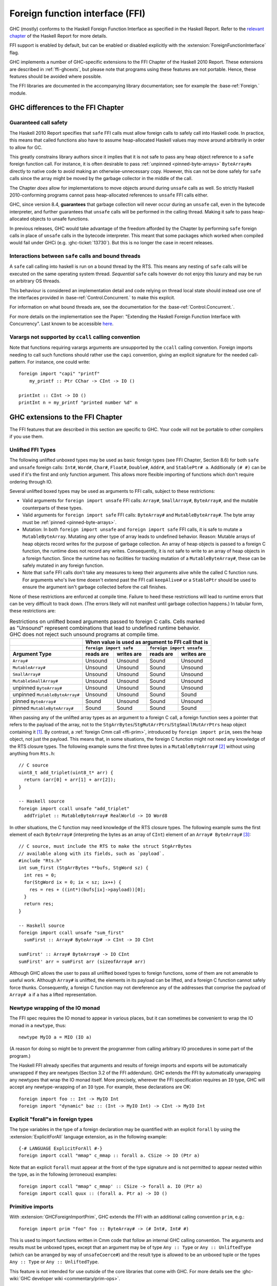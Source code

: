 .. _ffi:

Foreign function interface (FFI)
================================

.. index::
   single: Foreign function interface
   single: interfacing with native code

.. extension:: ForeignFunctionInterface
    :shortdesc: Allow foreign function interface syntax.

    :since: 6.8.1

    :status: Included in :extension:`GHC2024`, :extension:`GHC2021`, :extension:`Haskell2010`

    Allow use of the Haskell foreign function interface.

GHC (mostly) conforms to the Haskell Foreign Function Interface as specified
in the Haskell Report. Refer to the `relevant chapter
<https://www.haskell.org/onlinereport/haskell2010/haskellch8.html>`__
of the Haskell Report for more details.

FFI support is enabled by default, but can be enabled or disabled
explicitly with the :extension:`ForeignFunctionInterface` flag.

GHC implements a number of GHC-specific extensions to the FFI Chapter of the
Haskell 2010 Report. These extensions are described in :ref:`ffi-ghcexts`, but
please note that programs using these features are not portable. Hence, these
features should be avoided where possible.

The FFI libraries are documented in the accompanying  library
documentation; see for example the :base-ref:`Foreign.` module.

GHC differences to the FFI Chapter
----------------------------------

Guaranteed call safety
~~~~~~~~~~~~~~~~~~~~~~

The Haskell 2010 Report specifies that ``safe`` FFI calls must allow foreign
calls to safely call into Haskell code. In practice, this means that called
functions also have to assume heap-allocated Haskell values may move around
arbitrarily in order to allow for GC.

This greatly constrains library authors since it implies that it is not safe to
pass any heap object reference to a ``safe`` foreign function call.  For
instance, it is often desirable to pass :ref:`unpinned <pinned-byte-arrays>`
``ByteArray#``\s directly to native code to avoid making an otherwise-unnecessary
copy. However, this can not be done safely for ``safe`` calls since the array might
be moved by the garbage collector in the middle of the call.

The Chapter *does* allow for implementations to move objects around during
``unsafe`` calls as well. So strictly Haskell 2010-conforming programs
cannot pass heap-allocated references to ``unsafe`` FFI calls either.

GHC, since version 8.4, **guarantees** that garbage collection will never occur
during an ``unsafe`` call, even in the bytecode interpreter, and further guarantees
that ``unsafe`` calls will be performed in the calling thread. Making it safe to
pass heap-allocated objects to unsafe functions.

In previous releases, GHC would take advantage of the freedom afforded by the
Chapter by performing ``safe`` foreign calls in place of ``unsafe`` calls in
the bytecode interpreter. This meant that some packages which worked when
compiled would fail under GHCi (e.g. :ghc-ticket:`13730`). But this is no
longer the case in recent releases.

Interactions between ``safe`` calls and bound threads
~~~~~~~~~~~~~~~~~~~~~~~~~~~~~~~~~~~~~~~~~~~~~~~~~~~~~~

A ``safe`` call calling into haskell is run on a bound thread by
the RTS. This means any nesting of ``safe`` calls will be executed on
the same operating system thread. *Sequential* ``safe`` calls however
do not enjoy this luxury and may be run on arbitrary OS threads.

This behaviour is considered an implementation detail and code relying on
thread local state should instead use one of the interfaces provided
in :base-ref:`Control.Concurrent.` to make this explicit.

For information on what bound threads are,
see the documentation for the :base-ref:`Control.Concurrent.`.

For more details on the implementation see the Paper:
"Extending the Haskell Foreign Function Interface with Concurrency".
Last known to be accessible `here
<https://www.microsoft.com/en-us/research/wp-content/uploads/2004/09/conc-ffi.pdf>`_.

Varargs not supported by ``ccall`` calling convention
~~~~~~~~~~~~~~~~~~~~~~~~~~~~~~~~~~~~~~~~~~~~~~~~~~~~~

Note that functions requiring varargs arguments are unsupported by the ``ccall``
calling convention. Foreign imports needing to call such functions should rather
use the ``capi`` convention, giving an explicit signature for the needed
call-pattern.  For instance, one could write: ::

    foreign import "capi" "printf"
        my_printf :: Ptr CChar -> CInt -> IO ()

    printInt :: CInt -> IO ()
    printInt n = my_printf "printed number %d" n


.. _ffi-ghcexts:

GHC extensions to the FFI Chapter
---------------------------------

The FFI features that are described in this section are specific to GHC.
Your code will not be portable to other compilers if you use them.

.. _ffi-unlifted-types:

Unlifted FFI Types
~~~~~~~~~~~~~~~~~~

.. extension:: UnliftedFFITypes
    :shortdesc: Allow the types of foreign imports to contain certain unlifted types.

    :since: 6.8.1

The following unlifted unboxed types may be used as basic foreign
types (see FFI Chapter, Section 8.6) for both ``safe`` and
``unsafe`` foreign calls: ``Int#``, ``Word#``, ``Char#``, ``Float#``,
``Double#``, ``Addr#``, and ``StablePtr# a``.
Additionally ``(# #)`` can be used if it's the first and only function argument.
This allows more flexible importing of functions which don't require ordering
through IO.

Several unlifted boxed types may be used as arguments to FFI calls,
subject to these restrictions:

* Valid arguments for ``foreign import unsafe`` FFI calls: ``Array#``,
  ``SmallArray#``, ``ByteArray#``, and the mutable
  counterparts of these types.
* Valid arguments for ``foreign import safe`` FFI calls: ``ByteArray#``
  and ``MutableByteArray#``. The byte array must be
  :ref:`pinned <pinned-byte-arrays>`.
* Mutation: In both ``foreign import unsafe`` and ``foreign import safe``
  FFI calls, it is safe to mutate a ``MutableByteArray``. Mutating any
  other type of array leads to undefined behavior. Reason: Mutable arrays
  of heap objects record writes for the purpose of garbage collection.
  An array of heap objects is passed to a foreign C function, the
  runtime does not record any writes. Consequently, it is not safe to
  write to an array of heap objects in a foreign function.
  Since the runtime has no facilities for tracking mutation of a
  ``MutableByteArray#``, these can be safely mutated in any foreign
  function.
* Note that ``safe`` FFI calls don't take any measures to keep their
  arguments alive while the called C function runs. For arguments
  who's live time doesn't extend past the FFI call ``keepAlive#`` or a
  ``StablePtr`` should be used to ensure the argument isn't garbage
  collected before the call finishes.

None of these restrictions are enforced at compile time. Failure
to heed these restrictions will lead to runtime errors that can be
very difficult to track down. (The errors likely will not manifest
until garbage collection happens.) In tabular form, these restrictions
are:

.. table:: Restrictions on unlifted boxed arguments passed to foreign C calls.
           Cells marked as "Unsound" represent combinations that lead to
           undefined runtime behavior. GHC does not reject such unsound
           programs at compile time.
   :widths: auto

   +--------------------------------+-----------------------------------------------------+
   |                                | When value is used as argument to FFI call that is  |
   +--------------------------------+-------------------------+---------------------------+
   |                                | ``foreign import safe`` | ``foreign import unsafe`` |
   +--------------------------------+-----------+-------------+-----------+---------------+
   | Argument Type                  | reads are | writes are  | reads are | writes are    |
   +================================+===========+=============+===========+===============+
   | ``Array#``                     | Unsound   | Unsound     | Sound     | Unsound       |
   +--------------------------------+-----------+-------------+-----------+---------------+
   | ``MutableArray#``              | Unsound   | Unsound     | Sound     | Unsound       |
   +--------------------------------+-----------+-------------+-----------+---------------+
   | ``SmallArray#``                | Unsound   | Unsound     | Sound     | Unsound       |
   +--------------------------------+-----------+-------------+-----------+---------------+
   | ``MutableSmallArray#``         | Unsound   | Unsound     | Sound     | Unsound       |
   +--------------------------------+-----------+-------------+-----------+---------------+
   | unpinned ``ByteArray#``        | Unsound   | Unsound     | Sound     | Unsound       |
   +--------------------------------+-----------+-------------+-----------+---------------+
   | unpinned ``MutableByteArray#`` | Unsound   | Unsound     | Sound     | Sound         |
   +--------------------------------+-----------+-------------+-----------+---------------+
   | pinned ``ByteArray#``          | Sound     | Unsound     | Sound     | Unsound       |
   +--------------------------------+-----------+-------------+-----------+---------------+
   | pinned ``MutableByteArray#``   | Sound     | Sound       | Sound     | Sound         |
   +--------------------------------+-----------+-------------+-----------+---------------+

When passing any of the unlifted array types as an argument to
a foreign C call, a foreign function sees a pointer that refers to the
payload of the array, not to the
``StgArrBytes``/``StgMutArrPtrs``/``StgSmallMutArrPtrs`` heap object
containing it [1]_. By contrast, a :ref:`foreign Cmm call <ffi-prim>`,
introduced by ``foreign import prim``, sees the heap object, not just
the payload. This means that, in some situations, the foreign C function
might not need any knowledge of the RTS closure types. The following example
sums the first three bytes in a ``MutableByteArray#`` [2]_ without using
anything from ``Rts.h``::

    // C source
    uint8_t add_triplet(uint8_t* arr) {
      return (arr[0] + arr[1] + arr[2]);
    }

    -- Haskell source
    foreign import ccall unsafe "add_triplet"
      addTriplet :: MutableByteArray# RealWorld -> IO Word8

In other situations, the C function may need knowledge of the RTS
closure types. The following example sums the first element of
each ``ByteArray#`` (interpreting the bytes as an array of ``CInt``)
element of an ``Array# ByteArray#`` [3]_::

    // C source, must include the RTS to make the struct StgArrBytes
    // available along with its fields, such as `payload`.
    #include "Rts.h"
    int sum_first (StgArrBytes **bufs, StgWord sz) {
      int res = 0;
      for(StgWord ix = 0; ix < sz; ix++) {
        res = res + ((int*)(bufs[ix]->payload))[0];
      }
      return res;
    }

    -- Haskell source
    foreign import ccall unsafe "sum_first"
      sumFirst :: Array# ByteArray# -> CInt -> IO CInt

    sumFirst' :: Array# ByteArray# -> IO CInt
    sumFirst' arr = sumFirst arr (sizeofArray# arr)

Although GHC allows the user to pass all unlifted boxed types to foreign
functions, some of them are not amenable to useful work.  Although ``Array#``
is unlifted, the elements in its payload can be lifted, and a foreign C
function cannot safely force thunks. Consequently, a foreign C function may not
dereference any of the addresses that comprise the payload of ``Array# a`` if
``a`` has a lifted representation.

.. _ffi-newtype-io:

Newtype wrapping of the IO monad
~~~~~~~~~~~~~~~~~~~~~~~~~~~~~~~~

The FFI spec requires the IO monad to appear in various places, but it
can sometimes be convenient to wrap the IO monad in a ``newtype``, thus: ::

       newtype MyIO a = MIO (IO a)

(A reason for doing so might be to prevent the programmer from calling
arbitrary IO procedures in some part of the program.)

The Haskell FFI already specifies that arguments and results of foreign
imports and exports will be automatically unwrapped if they are newtypes
(Section 3.2 of the FFI addendum). GHC extends the FFI by automatically
unwrapping any newtypes that wrap the IO monad itself. More precisely,
wherever the FFI specification requires an ``IO`` type, GHC will accept any
newtype-wrapping of an ``IO`` type. For example, these declarations are
OK: ::

       foreign import foo :: Int -> MyIO Int
       foreign import "dynamic" baz :: (Int -> MyIO Int) -> CInt -> MyIO Int

.. _ffi-foralls:

Explicit "forall"s in foreign types
~~~~~~~~~~~~~~~~~~~~~~~~~~~~~~~~~~~

The type variables in the type of a foreign declaration may be quantified with
an explicit ``forall`` by using the :extension:`ExplicitForAll` language
extension, as in the following example: ::

       {-# LANGUAGE ExplicitForAll #-}
       foreign import ccall "mmap" c_mmap :: forall a. CSize -> IO (Ptr a)

Note that an explicit ``forall`` must appear at the front of the type signature
and is not permitted to appear nested within the type, as in the following
(erroneous) examples: ::

       foreign import ccall "mmap" c_mmap' :: CSize -> forall a. IO (Ptr a)
       foreign import ccall quux :: (forall a. Ptr a) -> IO ()

.. _ffi-prim:

Primitive imports
~~~~~~~~~~~~~~~~~

.. extension:: GHCForeignImportPrim
    :shortdesc: Allow ``prim`` calling convention. Intended for internal use only.

    :since: 6.12.1

    :status: InternalUseOnly

With :extension:`GHCForeignImportPrim`, GHC extends the FFI with an additional
calling convention ``prim``, e.g.: ::

       foreign import prim "foo" foo :: ByteArray# -> (# Int#, Int# #)

This is used to import functions written in Cmm code that follow an
internal GHC calling convention. The arguments and results must be
unboxed types, except that an argument may be of type ``Any :: Type``
or ``Any :: UnliftedType`` (which can be arranged by way of
``unsafeCoerce#``) and the result type is allowed to be an unboxed tuple
or the types ``Any :: Type`` or ``Any :: UnliftedType``.

This feature is not intended for use outside of the core libraries that
come with GHC. For more details see the
:ghc-wiki:`GHC developer wiki <commentary/prim-ops>`.

.. _ffi-interruptible:

Interruptible foreign calls
~~~~~~~~~~~~~~~~~~~~~~~~~~~

.. extension:: InterruptibleFFI
    :shortdesc: Allow ``interruptible`` FFI imports.

    :since: 7.2.1

This concerns the interaction of foreign calls with
``Control.Concurrent.throwTo``. Normally when the target of a
``throwTo`` is involved in a foreign call, the exception is not raised
until the call returns, and in the meantime the caller is blocked. This
can result in unresponsiveness, which is particularly undesirable in the
case of user interrupt (e.g. Control-C). The default behaviour when a
Control-C signal is received (``SIGINT`` on Unix) is to raise the
``UserInterrupt`` exception in the main thread; if the main thread is
blocked in a foreign call at the time, then the program will not respond
to the user interrupt.

The problem is that it is not possible in general to interrupt a foreign
call safely. However, GHC does provide a way to interrupt blocking
*system* calls which works for most system calls on both Unix and Windows.

When the ``InterruptibleFFI`` extension is enabled, a foreign call can
be annotated with ``interruptible`` instead of ``safe`` or ``unsafe``: ::

    foreign import ccall interruptible
       "sleep" sleepBlock :: CUint -> IO CUint

``interruptible`` behaves exactly as ``safe``, except that when a
``throwTo`` is directed at a thread in an interruptible foreign call,
irrespective of the masking state, the exception is added to the blocked
exceptions queue of the target thread and an OS-specific mechanism will be
used to attempt to cause the foreign call to return:

Unix systems
    The thread making the foreign call is sent a ``SIGPIPE`` signal
    using ``pthread_kill()``. This is usually enough to cause a blocking
    system call to return with ``EINTR`` (GHC by default installs an
    empty signal handler for ``SIGPIPE``, to override the default
    behaviour which is to terminate the process immediately).

Windows systems
    [Vista and later only] The RTS calls the Win32 function
    ``CancelSynchronousIo``, which will cause a blocking I/O operation
    to return with the error ``ERROR_OPERATION_ABORTED``.

Once the system call is successfully interrupted, the surrounding
code must return control out of the ``foreign import``, back into Haskell code,
so that any blocked exception can be raised if the masking state
of the thread allows it. Being under mask gives the Haskell code an opportunity
to detect and react to the interrupt error code from the c call.

If the foreign code simply retries the system call directly without returning
back to Haskell, then the intended effect of `interruptible` disappears
and functions like :base-ref:`System.Timeout.timeout` will not work.

Finally, after the ``interruptible`` foreign call returns into Haskell, the
Haskell code should allow exceptions to be raised
(``Control.Exception``'s ``allowInterrupt``, or ``interruptible yield``
for non-``-threaded``, see :ghc-ticket:`8684`),
and implement the ``EINTR``-retrying in Haskell
(e.g. using e.g. :base-ref:`Foreign.C.Error.throwErrnoIfMinus1Retry`).

Be especially careful when using ``interruptible`` to check that
the called foreign function is prepared to deal with the consequences
of the call being interrupted.
On Unix it is considered good practice to always check for ``EINTR`` after
system calls, so you can expect it not to crash (but in that case
``interruptible`` will not work as intended unless the code then returns
all the way up to Haskell as described above).
But on Windows it is not typically common practice to handle
``ERROR_OPERATION_ABORTED``.

The approach works *only* for foreign code that does I/O (system calls),
not for CPU-intensive computations that do not do any system calls.
This is because the only way by which the foreign code can observe
interruption is by system calls returning interruption error codes.
To be able to interrupt long-running foreign code doing no system calls,
the code must likely be changed to explicitly check for intended
early termination.

.. _ffi-capi:

The CAPI calling convention
~~~~~~~~~~~~~~~~~~~~~~~~~~~

.. extension:: CApiFFI
    :shortdesc: Allow ``foreign import``\ s to be declared with the ``capi`` calling convention.

    :since: 7.6.1

The ``CApiFFI`` extension allows a calling convention of ``capi`` to be
used in foreign declarations, e.g. ::

    foreign import capi "header.h f" f :: CInt -> IO CInt

Rather than generating code to call ``f`` according to the platform's
ABI, we instead call ``f`` using the C API defined in the header
``header.h``. Thus ``f`` can be called even if it may be defined as a
CPP ``#define`` rather than a proper function.

When using ``capi``, it is also possible to import values, rather than
functions. For example, ::

    foreign import capi "pi.h value pi" c_pi :: CDouble

will work regardless of whether ``pi`` is defined as

.. code-block:: c

    const double pi = 3.14;

or with

.. code-block:: c

    #define pi 3.14

In order to tell GHC the C type that a Haskell type corresponds to when
it is used with the CAPI, a ``CTYPE`` pragma can be used on the type
definition. The header which defines the type can optionally also be
specified. The syntax looks like: ::

    data    {-# CTYPE "unistd.h" "useconds_t" #-} T = ...
    newtype {-# CTYPE            "useconds_t" #-} T = ...

In case foreign declarations contain ``const``-qualified pointer return
type, ``ConstPtr`` from :base-ref:`Foreign.C.ConstPtr` may be used to
encode this, e.g. ::

    foreign import capi "header.h f" f :: CInt -> ConstPtr CInt

which corresponds to

.. code-block:: c

    const *int f(int);

``hs_thread_done()``
~~~~~~~~~~~~~~~~~~~~

.. code-block:: c

    void hs_thread_done(void);

GHC allocates a small amount of thread-local memory when a thread calls
a Haskell function via a ``foreign export``. This memory is not normally
freed until ``hs_exit()``; the memory is cached so that subsequent calls
into Haskell are fast. However, if your application is long-running and
repeatedly creates new threads that call into Haskell, you probably want
to arrange that this memory is freed in those threads that have finished
calling Haskell functions. To do this, call ``hs_thread_done()`` from
the thread whose memory you want to free.

Calling ``hs_thread_done()`` is entirely optional. You can call it as
often or as little as you like. It is safe to call it from a thread that
has never called any Haskell functions, or one that never will. If you
forget to call it, the worst that can happen is that some memory remains
allocated until ``hs_exit()`` is called. If you call it too often, the
worst that can happen is that the next call to a Haskell function incurs
some extra overhead.

.. _ffi-stable-ptr-extras:

Freeing many stable pointers efficiently
~~~~~~~~~~~~~~~~~~~~~~~~~~~~~~~~~~~~~~~~

The standard function ``hs_free_stable_ptr`` locks the stable pointer
table, frees the given stable pointer, and then unlocks the stable pointer
table again. When freeing many stable pointers at once, it is usually
more efficient to lock and unlock the table only once.

.. code-block:: c

    extern void hs_lock_stable_ptr_table (void);

    extern void hs_unlock_stable_ptr_table (void);

    extern void hs_free_stable_ptr_unsafe (HsStablePtr sp);

``hs_free_stable_ptr_unsafe`` must be used *only* when the table has been
locked using ``hs_lock_stable_ptr_table``. It must be unlocked afterwards
using ``hs_unlock_stable_ptr_table``. The Haskell garbage collector cannot
run while the table is locked, so it should be unlocked promptly. The
following operations are forbidden while the stable pointer table is locked:

* Calling any Haskell function, whether or not that function
  manipulates stable pointers.

* Calling any FFI function that deals with the stable pointer table
  except for arbitrarily many calls to ``hs_free_stable_ptr_unsafe``
  and the final call to ``hs_unlock_stable_ptr_table``.

* Calling ``hs_free_fun_ptr``.

.. note::

    GHC versions before 8.8 defined undocumented functions
    ``hs_lock_stable_tables`` and ``hs_unlock_stable_tables`` instead
    of ``hs_lock_stable_ptr_table`` and ``hs_unlock_stable_ptr_table``.
    Those names are now deprecated.

.. _ffi-ghc:

Using the FFI with GHC
----------------------

The following sections also give some hints and tips on the use of the
foreign function interface in GHC.

.. _foreign-export-ghc:

Using ``foreign export`` and ``foreign import ccall "wrapper"`` with GHC
~~~~~~~~~~~~~~~~~~~~~~~~~~~~~~~~~~~~~~~~~~~~~~~~~~~~~~~~~~~~~~~~~~~~~~~~

.. index::
   single: foreign export; with GHC

When GHC compiles a module (say ``M.hs``) which uses ``foreign export``
or ``foreign import "wrapper"``, it generates a ``M_stub.h`` for use by
C programs.

For a plain ``foreign export``, the file ``M_stub.h`` contains a C
prototype for the foreign exported function. For example, if we compile
the following module: ::

    module Foo where

    foreign export ccall foo :: Int -> IO Int

    foo :: Int -> IO Int
    foo n = return (length (f n))

    f :: Int -> [Int]
    f 0 = []
    f n = n:(f (n-1))

Then ``Foo_stub.h`` will contain something like this:

.. code-block:: c

    #include "HsFFI.h"
    extern HsInt foo(HsInt a0);

To invoke ``foo()`` from C, just ``#include "Foo_stub.h"`` and call
``foo()``.

The ``Foo_stub.h`` file can be redirected using the ``-stubdir`` option;
see :ref:`options-output`.

.. _using-own-main:

Using your own ``main()``
^^^^^^^^^^^^^^^^^^^^^^^^^

Normally, GHC's runtime system provides a ``main()``, which arranges to
invoke ``Main.main`` in the Haskell program. However, you might want to
link some Haskell code into a program which has a main function written
in another language, say C. In order to do this, you have to initialize
the Haskell runtime system explicitly.

Let's take the example from above, and invoke it from a standalone C
program. Here's the C code:

.. code-block:: c

    #include <stdio.h>
    #include "HsFFI.h"

    #if defined(__GLASGOW_HASKELL__)
    #include "Foo_stub.h"
    #endif

    int main(int argc, char *argv[])
    {
      int i;

      hs_init(&argc, &argv);

      for (i = 0; i < 5; i++) {
        printf("%d\n", foo(2500));
      }

      hs_exit();
      return 0;
    }

We've surrounded the GHC-specific bits with
``#if defined(__GLASGOW_HASKELL__)``; the rest of the code should be portable
across Haskell implementations that support the FFI standard.

The call to ``hs_init()`` initializes GHC's runtime system. Do NOT try
to invoke any Haskell functions before calling ``hs_init()``: bad things
will undoubtedly happen.

We pass references to ``argc`` and ``argv`` to ``hs_init()`` so that it
can separate out any arguments for the RTS (i.e. those arguments between
``+RTS...-RTS``).

After we've finished invoking our Haskell functions, we can call
``hs_exit()``, which terminates the RTS.

There can be multiple calls to ``hs_init()``, but each one should be matched by
one (and only one) call to ``hs_exit()``. The outermost ``hs_exit()`` will
actually de-initialise the system.  Note that currently GHC's runtime cannot
reliably re-initialise after this has happened; see :ref:`infelicities-ffi`.

.. note::
    When linking the final program, it is normally easiest to do the
    link using GHC, although this isn't essential. If you do use GHC, then
    don't forget the flag :ghc-flag:`-no-hs-main`, otherwise GHC
    will try to link to the ``Main`` Haskell module.

.. note::
    On Windows hs_init treats argv as UTF8-encoded. Passing other encodings
    might lead to unexpected results. Passing NULL as argv is valid but can
    lead to <unknown> showing up in error messages instead of the name of the
    executable.

To use ``+RTS`` flags with ``hs_init()``, we have to modify the example
slightly. By default, GHC's RTS will only accept "safe" ``+RTS`` flags (see
:ref:`options-linker`), and the :ghc-flag:`-rtsopts[=⟨none|some|all|ignore|ignoreAll⟩]`
link-time flag overrides this. However,
:ghc-flag:`-rtsopts[=⟨none|some|all|ignore|ignoreAll⟩]` has no effect when
:ghc-flag:`-no-hs-main` is in use (and the same goes for
:ghc-flag:`-with-rtsopts=⟨opts⟩`). To set these options we have to call a
GHC-specific API instead of ``hs_init()``:

.. code-block:: c

    #include <stdio.h>
    #include "HsFFI.h"

    #if defined(__GLASGOW_HASKELL__)
    #include "Foo_stub.h"
    #include "Rts.h"
    #endif

    int main(int argc, char *argv[])
    {
      int i;

    #if __GLASGOW_HASKELL__ >= 703
      {
          RtsConfig conf = defaultRtsConfig;
          conf.rts_opts_enabled = RtsOptsAll;
          hs_init_ghc(&argc, &argv, conf);
      }
    #else
      hs_init(&argc, &argv);
    #endif

      for (i = 0; i < 5; i++) {
        printf("%d\n", foo(2500));
      }

      hs_exit();
      return 0;
    }

Note two changes: we included ``Rts.h``, which defines the GHC-specific
external RTS interface, and we called ``hs_init_ghc()`` instead of
``hs_init()``, passing an argument of type ``RtsConfig``. ``RtsConfig``
is a struct with various fields that affect the behaviour of the runtime
system. Its definition is:

.. code-block:: c

    typedef struct {
        RtsOptsEnabledEnum rts_opts_enabled;
        const char *rts_opts;
    } RtsConfig;

    extern const RtsConfig defaultRtsConfig;

    typedef enum {
        RtsOptsNone,         // +RTS causes an error
        RtsOptsSafeOnly,     // safe RTS options allowed; others cause an error
        RtsOptsAll           // all RTS options allowed
      } RtsOptsEnabledEnum;

There is a default value ``defaultRtsConfig`` that should be used to
initialise variables of type ``RtsConfig``. More fields will undoubtedly
be added to ``RtsConfig`` in the future, so in order to keep your code
forwards-compatible it is best to initialise with ``defaultRtsConfig``
and then modify the required fields, as in the code sample above.

.. _ffi-library:

Making a Haskell library that can be called from foreign code
^^^^^^^^^^^^^^^^^^^^^^^^^^^^^^^^^^^^^^^^^^^^^^^^^^^^^^^^^^^^^

The scenario here is much like in :ref:`using-own-main`, except that the
aim is not to link a complete program, but to make a library from
Haskell code that can be deployed in the same way that you would deploy
a library of C code.

The main requirement here is that the runtime needs to be initialized
before any Haskell code can be called, so your library should provide
initialisation and deinitialisation entry points, implemented in C or
C++. For example:

.. code-block:: c

    #include <stdlib.h>
    #include "HsFFI.h"

    HsBool mylib_init(void){
      int argc = 3;
      char *argv[] = { "mylib", "+RTS", "-A32m", NULL };
      char **pargv = argv;

      // Initialize Haskell runtime
      hs_init(&argc, &pargv);

      // do any other initialization here and
      // return false if there was a problem
      return HS_BOOL_TRUE;
    }

    void mylib_end(void){
      hs_exit();
    }

The initialisation routine, ``mylib_init``, calls ``hs_init()`` as
normal to initialise the Haskell runtime, and the corresponding
deinitialisation function ``mylib_end()`` calls ``hs_exit()`` to shut
down the runtime.

.. _glasgow-foreign-headers:

Using header files
~~~~~~~~~~~~~~~~~~

.. index::
   single: C calls, function headers

C functions are normally declared using prototypes in a C header file.
Earlier versions of GHC (6.8.3 and earlier) ``#include``\ d the header
file in the C source file generated from the Haskell code, and the C
compiler could therefore check that the C function being called via the
FFI was being called at the right type.

GHC no longer includes external header files when compiling via C, so
this checking is not performed. The change was made for compatibility
with the :ref:`native code generator <native-code-gen>` (:ghc-flag:`-fasm`) and to
comply strictly with the FFI specification, which requires that FFI calls are
not subject to macro expansion and other CPP conversions that may be applied
when using C header files. This approach also simplifies the inlining of foreign
calls across module and package boundaries: there's no need for the header file
to be available when compiling an inlined version of a foreign call, so the
compiler is free to inline foreign calls in any context.

The ``-#include`` option is now deprecated, and the ``includes``
field in a Cabal package specification is ignored.

Memory Allocation
~~~~~~~~~~~~~~~~~

The FFI libraries provide several ways to allocate memory for use with
the FFI, and it isn't always clear which way is the best. This decision
may be affected by how efficient a particular kind of allocation is on a
given compiler/platform, so this section aims to shed some light on how
the different kinds of allocation perform with GHC.

``alloca``
    Useful for short-term allocation when the allocation is intended to
    scope over a given ``IO`` computation. This kind of allocation is
    commonly used when marshalling data to and from FFI functions.

    In GHC, ``alloca`` is implemented using ``MutableByteArray#``, so
    allocation and deallocation are fast: much faster than C's
    ``malloc/free``, but not quite as fast as stack allocation in C. Use
    ``alloca`` whenever you can.

``mallocForeignPtr``
    Useful for longer-term allocation which requires garbage collection.
    If you intend to store the pointer to the memory in a foreign data
    structure, then ``mallocForeignPtr`` is *not* a good choice,
    however.

    In GHC, ``mallocForeignPtr`` is also implemented using
    ``MutableByteArray#``. Although the memory is pointed to by a
    ``ForeignPtr``, there are no actual finalizers involved (unless you
    add one with ``addForeignPtrFinalizer``), and the deallocation is
    done using GC, so ``mallocForeignPtr`` is normally very cheap.

``malloc/free``
    If all else fails, then you need to resort to ``Foreign.malloc`` and
    ``Foreign.free``. These are just wrappers around the C functions of
    the same name, and their efficiency will depend ultimately on the
    implementations of these functions in your platform's C library. We
    usually find ``malloc`` and ``free`` to be significantly slower than
    the other forms of allocation above.

``Foreign.Marshal.Pool``
    Pools can be a more convenient way to structure your memory
    allocation than using one of the other forms of allocation. They are
    backed by the RTS internal arena instead of ``malloc/free``.

.. _ffi-threads:

Multi-threading and the FFI
~~~~~~~~~~~~~~~~~~~~~~~~~~~

In order to use the FFI in a multi-threaded setting, you must use the
:ghc-flag:`-threaded` option (see :ref:`options-linker`).

Foreign imports and multi-threading
^^^^^^^^^^^^^^^^^^^^^^^^^^^^^^^^^^^

When you call a ``foreign import``\ ed function that is annotated as
``safe`` (the default) in a single-threaded runtime (the program was linked
without using :ghc-flag:`-threaded`), then other Haskell threads will be blocked
until the call returns.

In the multi-threaded runtime (the program was linked using :ghc-flag:`-threaded`),
``foreign import``\ ed functions run concurrently (both ``safe`` and ``unsafe``),
but a similar effect can happen when you call an ``unsafe`` function, and a global
garbage collection is triggered in another thread. In this situation, the garbage
collector cannot proceed, and this can lead to performance issues that often
appear under high load, as other threads are more active and thus more prone
to trigger global garbage collection.

This means that if you need to make a foreign call to a function that
takes a long time or potentially blocks, then you should mark it
``safe`` and use :ghc-flag:`-threaded`. Some library functions make such calls
internally; their documentation should indicate when this is the case.

On the other hand, a foreign call to a function that is guaranteed to take a short
time, and does not call back into Haskell can be marked ``unsafe``.  This works
both for the single-threaded and the multi-threaded runtime. When considering
what "a short time" is, a foreign function that does comparable work to what
Haskell code does between each heap allocation (not very much), is a good
candidate.

Outside these two clear cases for ``safe`` and ``unsafe`` foreign functions,
there is a trade-off between whole-program throughput and efficiency of the
individual foreign function call.

If you are making foreign calls from multiple Haskell threads and using
:ghc-flag:`-threaded`, make sure that the foreign code you are calling is
thread-safe. In particularly, some GUI libraries are not thread-safe and
require that the caller only invokes GUI methods from a single thread.
If this is the case, you may need to restrict your GUI operations to a
single Haskell thread, and possibly also use a bound thread (see
:ref:`haskell-threads-and-os-threads`).

Note that foreign calls made by different Haskell threads may execute in
*parallel*, even when the ``+RTS -N`` flag is not being used
(:ref:`parallel-options`). The :rts-flag:`-N ⟨x⟩` flag controls parallel
execution of Haskell threads, but there may be an arbitrary number of
foreign calls in progress at any one time, regardless of the ``+RTS -N``
value.

If a call is annotated as ``interruptible`` and the program was
multithreaded, the call may be interrupted in the event that the Haskell
thread receives an exception. The mechanism by which the interrupt
occurs is platform dependent, but is intended to cause blocking system
calls to return immediately with an interrupted error code. The
underlying operating system thread is not to be destroyed. See
:ref:`ffi-interruptible` for more details.

.. _haskell-threads-and-os-threads:

The relationship between Haskell threads and OS threads
^^^^^^^^^^^^^^^^^^^^^^^^^^^^^^^^^^^^^^^^^^^^^^^^^^^^^^^

Normally there is no fixed relationship between Haskell threads and OS
threads. This means that when you make a foreign call, that call may
take place in an unspecified OS thread. Furthermore, there is no
guarantee that multiple calls made by one Haskell thread will be made by
the same OS thread.

This usually isn't a problem, and it allows the GHC runtime system to
make efficient use of OS thread resources. However, there are cases
where it is useful to have more control over which OS thread is used,
for example when calling foreign code that makes use of thread-local
state. For cases like this, we provide *bound threads*, which are
Haskell threads tied to a particular OS thread. For information on bound
threads, see the documentation for the :base-ref:`Control.Concurrent.` module.

Foreign exports and multi-threading
^^^^^^^^^^^^^^^^^^^^^^^^^^^^^^^^^^^

When the program is linked with :ghc-flag:`-threaded`, then you may invoke
``foreign export``\ ed functions from multiple OS threads concurrently.
The runtime system must be initialised as usual by calling
``hs_init()``, and this call must complete before invoking any
``foreign export``\ ed functions.

.. _hs-exit:

On the use of ``hs_exit()``
^^^^^^^^^^^^^^^^^^^^^^^^^^^

``hs_exit()`` normally causes the termination of any running Haskell
threads in the system, and when ``hs_exit()`` returns, there will be no
more Haskell threads running. The runtime will then shut down the system
in an orderly way, generating profiling output and statistics if
necessary, and freeing all the memory it owns.

It isn't always possible to terminate a Haskell thread forcibly: for
example, the thread might be currently executing a foreign call, and we
have no way to force the foreign call to complete. What's more, the
runtime must assume that in the worst case the Haskell code and runtime
are about to be removed from memory (e.g. if this is a
:ref:`Windows DLL <win32-dlls>`, ``hs_exit()`` is normally called before unloading
the DLL). So ``hs_exit()`` *must* wait until all outstanding foreign
calls return before it can return itself.

The upshot of this is that if you have Haskell threads that are blocked
in foreign calls, then ``hs_exit()`` may hang (or possibly busy-wait)
until the calls return. Therefore it's a good idea to make sure you
don't have any such threads in the system when calling ``hs_exit()``.
This includes any threads doing I/O, because I/O may (or may not,
depending on the type of I/O and the platform) be implemented using
blocking foreign calls.

The GHC runtime treats program exit as a special case, to avoid the need
to wait for blocked threads when a standalone executable exits. Since
the program and all its threads are about to terminate at the same time
that the code is removed from memory, it isn't necessary to ensure that
the threads have exited first.  If you want this fast and loose
version of ``hs_exit()``, you can call:

.. code-block:: c

   void hs_exit_nowait(void);

instead.  This is particularly useful if you have foreign libraries
that need to call ``hs_exit()`` at program exit (perhaps via a C++
destructor): in this case you should use ``hs_exit_nowait()``, because
the thread that called ``exit()`` and is running C++ destructors is in
a foreign call from Haskell that will never return, so ``hs_exit()``
would deadlock.

.. _hs_try_putmvar:

Waking up Haskell threads from C
^^^^^^^^^^^^^^^^^^^^^^^^^^^^^^^^

Sometimes we want to be able to wake up a Haskell thread from some C
code.  For example, when using a callback-based C API, we register a C
callback and then we need to wait for the callback to run.

One way to do this is to create a ``foreign export`` that will do
whatever needs to be done to wake up the Haskell thread - perhaps
``putMVar`` - and then call this from our C callback.  There are a
couple of problems with this:

1. Calling a foreign export has a lot of overhead: it creates a
   complete new Haskell thread, for example.
2. The call may block for a long time if a GC is in progress.  We
   can't use this method if the C API we're calling doesn't allow
   blocking in the callback.

For these reasons GHC provides an external API to ``tryPutMVar``,
``hs_try_putmvar``, which you can use to cheaply and asynchronously
wake up a Haskell thread from C/C++.

.. code-block:: c

  void hs_try_putmvar (int capability, HsStablePtr sp);

The C call ``hs_try_putmvar(cap, mvar)`` is equivalent to the Haskell
call ``tryPutMVar mvar ()``, except that it is

* non-blocking: takes a bounded, short, amount of time

* asynchronous: the actual putMVar may be performed after the call
  returns (for example, if the RTS is currently garbage collecting).
  That's why ``hs_try_putmvar()`` doesn't return a result to say
  whether the put succeeded.  It is your responsibility to ensure that
  the ``MVar`` is empty; if it is full, ``hs_try_putmvar()`` will have
  no effect.

**Example**. Suppose we have a C/C++ function to call that will return and then
invoke a callback at some point in the future, passing us some data.
We want to wait in Haskell for the callback to be called, and retrieve
the data.  We can do it like this:

.. code-block:: haskell

     import GHC.Conc (newStablePtrPrimMVar, PrimMVar)

     makeExternalCall = mask_ $ do
       mvar <- newEmptyMVar
       sp <- newStablePtrPrimMVar mvar
       fp <- mallocForeignPtr
       withForeignPtr fp $ \presult -> do
         (cap, _) <- threadCapability =<< myThreadId
         scheduleCallback sp cap presult
         takeMVar mvar `onException`
           forkIO (do takeMVar mvar; touchForeignPtr fp)
         peek presult

     foreign import ccall "scheduleCallback"
         scheduleCallback :: StablePtr PrimMVar
                          -> Int
                          -> Ptr Result
                          -> IO ()

And inside ``scheduleCallback``, we create a callback that will in due
course store the result data in the ``Ptr Result``, and then call
``hs_try_putmvar()``.

There are a few things to note here.

* There's a special function to create the ``StablePtr``:
  ``newStablePtrPrimMVar``, because the RTS needs a ``StablePtr`` to
  the primitive ``MVar#`` object, and we can't create that directly.
  Do *not* just use ``newStablePtr`` on the ``MVar``: your program
  will crash.

* The ``StablePtr`` is freed by ``hs_try_putmvar()``.  This is because
  it would otherwise be difficult to arrange to free the ``StablePtr``
  reliably: we can't free it in Haskell, because if the ``takeMVar``
  is interrupted by an asynchronous exception, then the callback will
  fire at a later time.  We can't free it in C, because we don't know
  when to free it (not when ``hs_try_putmvar()`` returns, because that
  is an async call that uses the ``StablePtr`` at some time in the
  future).

* The ``mask_`` is to avoid asynchronous exceptions before the
  ``scheduleCallback`` call, which would leak the ``StablePtr``.

* We find out the current capability number and pass it to C.  This is
  passed back to ``hs_try_putmvar``, and helps the RTS to know which
  capability it should try to perform the ``tryPutMVar`` on.  If you
  don't care, you can pass ``-1`` for the capability to
  ``hs_try_putmvar``, and it will pick an arbitrary one.

  Picking the right capability will help avoid unnecessary context
  switches.  Ideally you should pass the capability that the thread
  that will be woken up last ran on, which you can find by calling
  ``threadCapability`` in Haskell.

* If you want to also pass some data back from the C callback to
  Haskell, this is best done by first allocating some memory in
  Haskell to receive the data, and passing the address to C, as we did
  in the above example.

* ``takeMVar`` can be interrupted by an asynchronous exception.  If
  this happens, the callback in C will still run at some point in the
  future, will still write the result, and will still call
  ``hs_try_putmvar()``.  Therefore we have to arrange that the memory
  for the result stays alive until the callback has run, so if an
  exception is thrown during ``takeMVar`` we fork another thread to
  wait for the callback and hold the memory alive using
  ``touchForeignPtr``.

For a fully working example, see
``testsuite/tests/concurrent/should_run/hs_try_putmvar001.hs`` in the
GHC source tree.

.. _ffi-floating-point:

Floating point and the FFI
~~~~~~~~~~~~~~~~~~~~~~~~~~

.. index::
   single: Floating point; and the FFI

The standard C99 ``fenv.h`` header provides operations for inspecting
and modifying the state of the floating point unit. In particular, the
rounding mode used by floating point operations can be changed, and the
exception flags can be tested.

In Haskell, floating-point operations have pure types, and the
evaluation order is unspecified. So strictly speaking, since the
``fenv.h`` functions let you change the results of, or observe the
effects of floating point operations, use of ``fenv.h`` renders the
behaviour of floating-point operations anywhere in the program
undefined.

Having said that, we *can* document exactly what GHC does with respect
to the floating point state, so that if you really need to use
``fenv.h`` then you can do so with full knowledge of the pitfalls:

-  GHC completely ignores the floating-point environment, the runtime
   neither modifies nor reads it.

-  The floating-point environment is not saved over a normal thread
   context-switch. So if you modify the floating-point state in one
   thread, those changes may be visible in other threads. Furthermore,
   testing the exception state is not reliable, because a context switch
   may change it. If you need to modify or test the floating point state
   and use threads, then you must use bound threads
   (``Control.Concurrent.forkOS``), because a bound thread has its own
   OS thread, and OS threads do save and restore the floating-point
   state.

-  It is safe to modify the floating-point unit state temporarily during
   a foreign call, because foreign calls are never pre-empted by GHC.

.. _pinned-byte-arrays:

Pinned Byte Arrays
~~~~~~~~~~~~~~~~~~

A pinned byte array is one that is not allowed
to move. Consequently, it has a stable address that can be safely
requested with ``byteArrayContents#``. Note that being pinned doesn't
prevent the byteArray from being gc'ed in the same fashion a regular
byte array would be.
There are a handful of primitive functions in :base-ref:`GHC.Exts.`
used to enforce or check for pinnedness: ``isByteArrayPinned#``,
``isMutableByteArrayPinned#``, ``unsafePinMutableByteArray#`` and
``newPinnedByteArray#``. A byte array can be pinned as a result of two
possible causes:

1. It was allocated by ``newPinnedByteArray#``.
2. It was pinned by a call to ``unsafePinMutableByteArray``.

Every regular pinned byte array is also gc pinned. Since it never being
allowed to move implies it's also not allowed to move during gc.

GcPinned Byte Arrays
~~~~~~~~~~~~~~~~~~~~
These are very similar to regular pinned byte arrays. Just like
regular pinned byte arrays they are never moved during gc.

The main difference is that they are allowed to be moved for other (non-gc)
reasons. Currently the only reason this might happen is the construction of
compact regions. But other reasons might be added in future released. For example
we might start to compact large objects inside the heap in future releases.

A byte array can be gc pinned as a result of three possible causes:

1. It's a regular pinned byte arrays.
2. It is large. Currently, GHC defines large object to be one
   that is at least as large as 80% of a 4KB block (i.e. at
   least 3277 bytes).
3. It has been copied into a compact region. The documentation
   for ``ghc-compact`` and ``compact`` describes this process.

However ``byteArrayContents#`` can still be unsafe on these arrays.
For example such arrays might be copied into compact regions which
will invalidate any pointer into the payload of the copied arrays.
This happened in #22255.

If a regular pinned version of such an array is needed ``unsafePinMutableByteArray#``
can be used. It will try to turn the array into a pinned one without copying if
possible and only creating a pinned copy if this can't be avoided.

.. [1] Prior to GHC 8.10, when passing an ``ArrayArray#`` argument
  to a foreign function, the foreign function would see a pointer
  to the ``StgMutArrPtrs`` rather than just the payload.
.. [2] In practice, the FFI should not be used for a task as simple
  as reading bytes from a ``MutableByteArray#``. Users should prefer
  ``GHC.Exts.readWord8Array#`` for this.
.. [3] As in [2]_, the FFI is not actually needed for this. ``GHC.Exts``
   includes primitives for reading from an ``Array# a``, such as
   ``GHC.Exts.indexArray#``.
